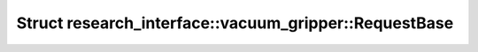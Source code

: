 Struct research_interface::vacuum_gripper::RequestBase
======================================================

.. doxygenstruct:: research_interface::vacuum_gripper::RequestBase
